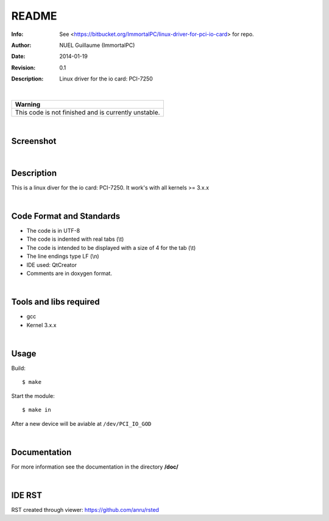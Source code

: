 ======
README
======

:Info: See <https://bitbucket.org/ImmortalPC/linux-driver-for-pci-io-card> for repo.
:Author: NUEL Guillaume (ImmortalPC)
:Date: $Date: 2014-01-19 $
:Revision: $Revision: 0.1 $
:Description: Linux driver for the io card: PCI-7250

|

.. csv-table::
   :header: "Warning"

   "This code is not finished and is currently unstable."

|

**Screenshot**
--------------
.. image:: https://bitbucket.org/ImmortalPC/linux-driver-for-pci-io-card/raw/master/doc/PCI-7250.jpg
	:alt: Screenshot
	:width: 400px
	:align: center
	:target: https://bitbucket.org/ImmortalPC/linux-driver-for-pci-io-card/raw/master/doc/PCI-7250.jpg

|

**Description**
---------------
This is a linux diver for the io card: PCI-7250. It work's with all kernels >= 3.x.x

|

**Code** **Format** **and** **Standards**
-----------------------------------------
- The code is in UTF-8 
- The code is indented with real tabs (\\t) 
- The code is intended to be displayed with a size of 4 for the tab (\\t) 
- The line endings type LF (\\n) 
- IDE used: QtCreator 
- Comments are in doxygen format.

|

**Tools** **and** **libs** **required**
---------------------------------------
- gcc
- Kernel 3.x.x

|

**Usage**
---------
Build::

	$ make

Start the module::
	
	$ make in

After a new device will be aviable at ``/dev/PCI_IO_GOD``


|

**Documentation**
-----------------
For more information see the documentation in the directory **/doc/**

|

**IDE** **RST**
---------------
RST created through viewer: https://github.com/anru/rsted